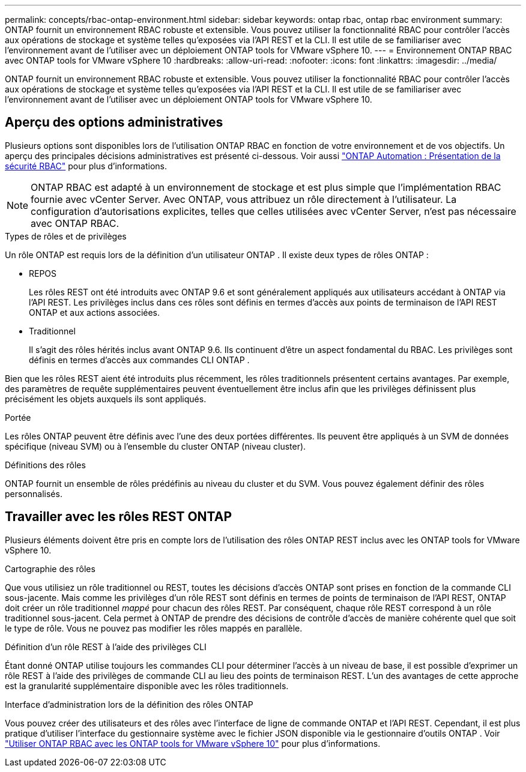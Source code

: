 ---
permalink: concepts/rbac-ontap-environment.html 
sidebar: sidebar 
keywords: ontap rbac, ontap rbac environment 
summary: ONTAP fournit un environnement RBAC robuste et extensible.  Vous pouvez utiliser la fonctionnalité RBAC pour contrôler l’accès aux opérations de stockage et système telles qu’exposées via l’API REST et la CLI.  Il est utile de se familiariser avec l’environnement avant de l’utiliser avec un déploiement ONTAP tools for VMware vSphere 10. 
---
= Environnement ONTAP RBAC avec ONTAP tools for VMware vSphere 10
:hardbreaks:
:allow-uri-read: 
:nofooter: 
:icons: font
:linkattrs: 
:imagesdir: ../media/


[role="lead"]
ONTAP fournit un environnement RBAC robuste et extensible.  Vous pouvez utiliser la fonctionnalité RBAC pour contrôler l’accès aux opérations de stockage et système telles qu’exposées via l’API REST et la CLI.  Il est utile de se familiariser avec l’environnement avant de l’utiliser avec un déploiement ONTAP tools for VMware vSphere 10.



== Aperçu des options administratives

Plusieurs options sont disponibles lors de l'utilisation ONTAP RBAC en fonction de votre environnement et de vos objectifs.  Un aperçu des principales décisions administratives est présenté ci-dessous.  Voir aussi https://docs.netapp.com/us-en/ontap-automation/rest/rbac_overview.html["ONTAP Automation : Présentation de la sécurité RBAC"^] pour plus d'informations.


NOTE: ONTAP RBAC est adapté à un environnement de stockage et est plus simple que l’implémentation RBAC fournie avec vCenter Server. Avec ONTAP, vous attribuez un rôle directement à l'utilisateur. La configuration d’autorisations explicites, telles que celles utilisées avec vCenter Server, n’est pas nécessaire avec ONTAP RBAC.

.Types de rôles et de privilèges
Un rôle ONTAP est requis lors de la définition d'un utilisateur ONTAP .  Il existe deux types de rôles ONTAP :

* REPOS
+
Les rôles REST ont été introduits avec ONTAP 9.6 et sont généralement appliqués aux utilisateurs accédant à ONTAP via l'API REST.  Les privilèges inclus dans ces rôles sont définis en termes d’accès aux points de terminaison de l’API REST ONTAP et aux actions associées.

* Traditionnel
+
Il s’agit des rôles hérités inclus avant ONTAP 9.6.  Ils continuent d’être un aspect fondamental du RBAC.  Les privilèges sont définis en termes d'accès aux commandes CLI ONTAP .



Bien que les rôles REST aient été introduits plus récemment, les rôles traditionnels présentent certains avantages.  Par exemple, des paramètres de requête supplémentaires peuvent éventuellement être inclus afin que les privilèges définissent plus précisément les objets auxquels ils sont appliqués.

.Portée
Les rôles ONTAP peuvent être définis avec l’une des deux portées différentes.  Ils peuvent être appliqués à un SVM de données spécifique (niveau SVM) ou à l'ensemble du cluster ONTAP (niveau cluster).

.Définitions des rôles
ONTAP fournit un ensemble de rôles prédéfinis au niveau du cluster et du SVM.  Vous pouvez également définir des rôles personnalisés.



== Travailler avec les rôles REST ONTAP

Plusieurs éléments doivent être pris en compte lors de l’utilisation des rôles ONTAP REST inclus avec les ONTAP tools for VMware vSphere 10.

.Cartographie des rôles
Que vous utilisiez un rôle traditionnel ou REST, toutes les décisions d'accès ONTAP sont prises en fonction de la commande CLI sous-jacente.  Mais comme les privilèges d’un rôle REST sont définis en termes de points de terminaison de l’API REST, ONTAP doit créer un rôle traditionnel _mappé_ pour chacun des rôles REST.  Par conséquent, chaque rôle REST correspond à un rôle traditionnel sous-jacent.  Cela permet à ONTAP de prendre des décisions de contrôle d'accès de manière cohérente quel que soit le type de rôle.  Vous ne pouvez pas modifier les rôles mappés en parallèle.

.Définition d'un rôle REST à l'aide des privilèges CLI
Étant donné ONTAP utilise toujours les commandes CLI pour déterminer l’accès à un niveau de base, il est possible d’exprimer un rôle REST à l’aide des privilèges de commande CLI au lieu des points de terminaison REST.  L’un des avantages de cette approche est la granularité supplémentaire disponible avec les rôles traditionnels.

.Interface d'administration lors de la définition des rôles ONTAP
Vous pouvez créer des utilisateurs et des rôles avec l'interface de ligne de commande ONTAP et l'API REST.  Cependant, il est plus pratique d'utiliser l'interface du gestionnaire système avec le fichier JSON disponible via le gestionnaire d'outils ONTAP . Voir link:../concepts/rbac-ontap-use.html["Utiliser ONTAP RBAC avec les ONTAP tools for VMware vSphere 10"] pour plus d'informations.
